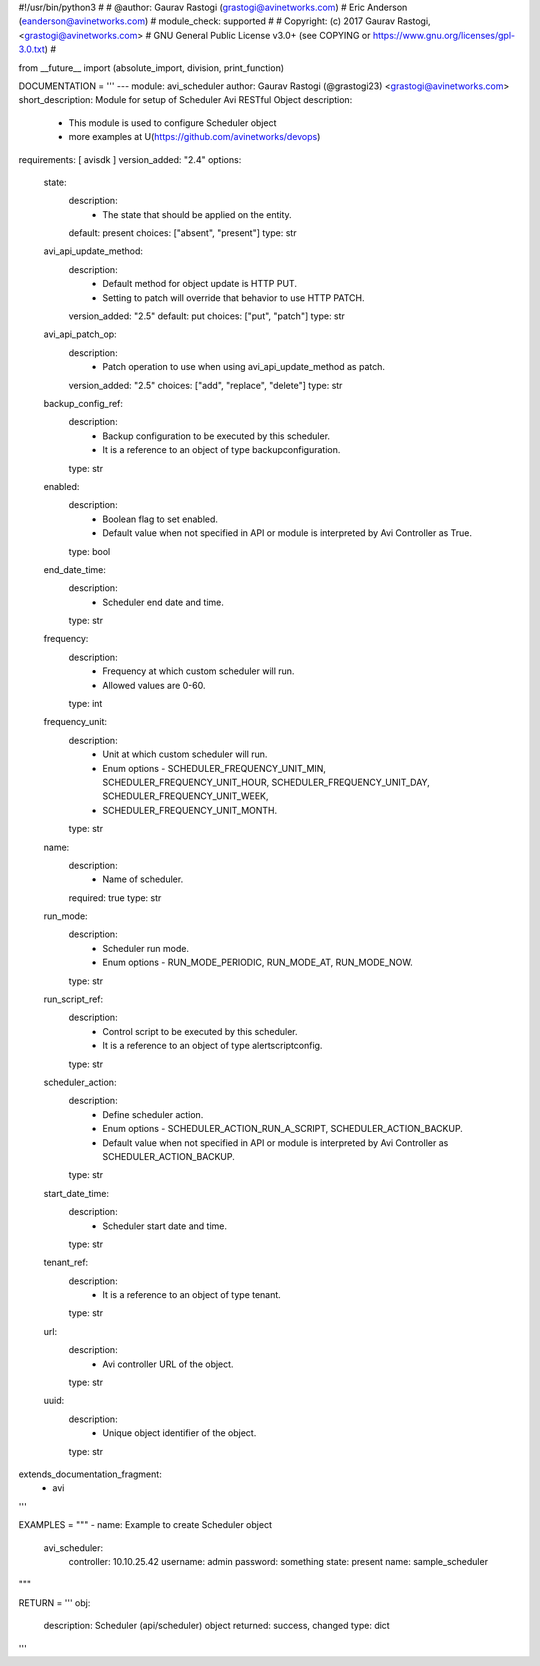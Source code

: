#!/usr/bin/python3
#
# @author: Gaurav Rastogi (grastogi@avinetworks.com)
#          Eric Anderson (eanderson@avinetworks.com)
# module_check: supported
#
# Copyright: (c) 2017 Gaurav Rastogi, <grastogi@avinetworks.com>
# GNU General Public License v3.0+ (see COPYING or https://www.gnu.org/licenses/gpl-3.0.txt)
#


from __future__ import (absolute_import, division, print_function)


DOCUMENTATION = '''
---
module: avi_scheduler
author: Gaurav Rastogi (@grastogi23) <grastogi@avinetworks.com>
short_description: Module for setup of Scheduler Avi RESTful Object
description:
    - This module is used to configure Scheduler object
    - more examples at U(https://github.com/avinetworks/devops)
requirements: [ avisdk ]
version_added: "2.4"
options:
    state:
        description:
            - The state that should be applied on the entity.
        default: present
        choices: ["absent", "present"]
        type: str
    avi_api_update_method:
        description:
            - Default method for object update is HTTP PUT.
            - Setting to patch will override that behavior to use HTTP PATCH.
        version_added: "2.5"
        default: put
        choices: ["put", "patch"]
        type: str
    avi_api_patch_op:
        description:
            - Patch operation to use when using avi_api_update_method as patch.
        version_added: "2.5"
        choices: ["add", "replace", "delete"]
        type: str
    backup_config_ref:
        description:
            - Backup configuration to be executed by this scheduler.
            - It is a reference to an object of type backupconfiguration.
        type: str
    enabled:
        description:
            - Boolean flag to set enabled.
            - Default value when not specified in API or module is interpreted by Avi Controller as True.
        type: bool
    end_date_time:
        description:
            - Scheduler end date and time.
        type: str
    frequency:
        description:
            - Frequency at which custom scheduler will run.
            - Allowed values are 0-60.
        type: int
    frequency_unit:
        description:
            - Unit at which custom scheduler will run.
            - Enum options - SCHEDULER_FREQUENCY_UNIT_MIN, SCHEDULER_FREQUENCY_UNIT_HOUR, SCHEDULER_FREQUENCY_UNIT_DAY, SCHEDULER_FREQUENCY_UNIT_WEEK,
            - SCHEDULER_FREQUENCY_UNIT_MONTH.
        type: str
    name:
        description:
            - Name of scheduler.
        required: true
        type: str
    run_mode:
        description:
            - Scheduler run mode.
            - Enum options - RUN_MODE_PERIODIC, RUN_MODE_AT, RUN_MODE_NOW.
        type: str
    run_script_ref:
        description:
            - Control script to be executed by this scheduler.
            - It is a reference to an object of type alertscriptconfig.
        type: str
    scheduler_action:
        description:
            - Define scheduler action.
            - Enum options - SCHEDULER_ACTION_RUN_A_SCRIPT, SCHEDULER_ACTION_BACKUP.
            - Default value when not specified in API or module is interpreted by Avi Controller as SCHEDULER_ACTION_BACKUP.
        type: str
    start_date_time:
        description:
            - Scheduler start date and time.
        type: str
    tenant_ref:
        description:
            - It is a reference to an object of type tenant.
        type: str
    url:
        description:
            - Avi controller URL of the object.
        type: str
    uuid:
        description:
            - Unique object identifier of the object.
        type: str
extends_documentation_fragment:
    - avi
'''

EXAMPLES = """
- name: Example to create Scheduler object
  avi_scheduler:
    controller: 10.10.25.42
    username: admin
    password: something
    state: present
    name: sample_scheduler
"""

RETURN = '''
obj:
    description: Scheduler (api/scheduler) object
    returned: success, changed
    type: dict
'''


